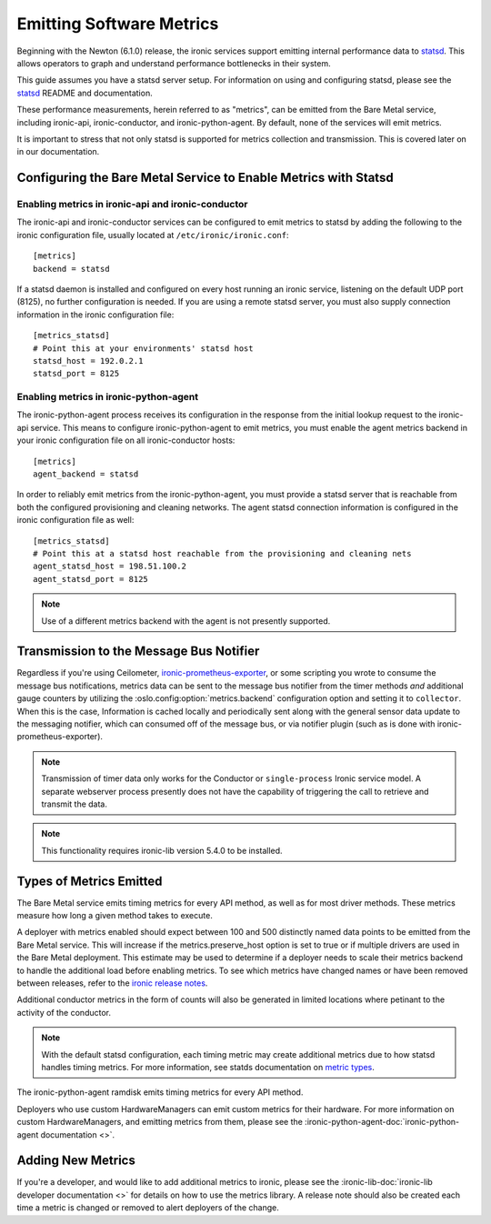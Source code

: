 .. _metrics:

=========================
Emitting Software Metrics
=========================

Beginning with the Newton (6.1.0) release, the ironic services support
emitting internal performance data to
`statsd <https://github.com/etsy/statsd>`_. This allows operators to graph
and understand performance bottlenecks in their system.

This guide assumes you have a statsd server setup. For information on using
and configuring statsd, please see the
`statsd <https://github.com/etsy/statsd>`_ README and documentation.

These performance measurements, herein referred to as "metrics", can be
emitted from the Bare Metal service, including ironic-api, ironic-conductor,
and ironic-python-agent. By default, none of the services will emit metrics.

It is important to stress that not only statsd is supported for metrics
collection and transmission. This is covered later on in our documentation.

Configuring the Bare Metal Service to Enable Metrics with Statsd
================================================================

Enabling metrics in ironic-api and ironic-conductor
---------------------------------------------------

The ironic-api and ironic-conductor services can be configured to emit metrics
to statsd by adding the following to the ironic configuration file, usually
located at ``/etc/ironic/ironic.conf``::

  [metrics]
  backend = statsd

If a statsd daemon is installed and configured on every host running an ironic
service, listening on the default UDP port (8125), no further configuration is
needed. If you are using a remote statsd server, you must also supply
connection information in the ironic configuration file::

  [metrics_statsd]
  # Point this at your environments' statsd host
  statsd_host = 192.0.2.1
  statsd_port = 8125


Enabling metrics in ironic-python-agent
---------------------------------------

The ironic-python-agent process receives its configuration in the response from
the initial lookup request to the ironic-api service. This means to configure
ironic-python-agent to emit metrics, you must enable the agent metrics backend
in your ironic configuration file on all ironic-conductor hosts::

  [metrics]
  agent_backend = statsd

In order to reliably emit metrics from the ironic-python-agent, you must
provide a statsd server that is reachable from both the configured provisioning
and cleaning networks. The agent statsd connection information is configured
in the ironic configuration file as well::

  [metrics_statsd]
  # Point this at a statsd host reachable from the provisioning and cleaning nets
  agent_statsd_host = 198.51.100.2
  agent_statsd_port = 8125

.. Note::
   Use of a different metrics backend with the agent is not presently
   supported.

Transmission to the Message Bus Notifier
========================================

Regardless if you're using Ceilometer,
`ironic-prometheus-exporter <https://docs.openstack.org/ironic-prometheus-exporter/latest/>`_,
or some scripting you wrote to consume the message bus notifications,
metrics data can be sent to the message bus notifier from the timer methods
*and* additional gauge counters by utilizing the :oslo.config:option:`metrics.backend`
configuration option and setting it to ``collector``. When this is the case,
Information is cached locally and periodically sent along with the general sensor
data update to the messaging notifier, which can consumed off of the message bus,
or via notifier plugin (such as is done with ironic-prometheus-exporter).

.. NOTE::
   Transmission of timer data only works for the Conductor or ``single-process``
   Ironic service model. A separate webserver process presently does not have
   the capability of triggering the call to retrieve and transmit the data.

.. NOTE::
   This functionality requires ironic-lib version 5.4.0 to be installed.

Types of Metrics Emitted
========================

The Bare Metal service emits timing metrics for every API method, as well as
for most driver methods. These metrics measure how long a given method takes
to execute.

A deployer with metrics enabled should expect between 100 and 500 distinctly
named data points to be emitted from the Bare Metal service. This will
increase if the metrics.preserve_host option is set to true or if multiple
drivers are used in the Bare Metal deployment. This estimate may be used to
determine if a deployer needs to scale their metrics backend to handle the
additional load before enabling metrics. To see which metrics have changed names
or have been removed between releases, refer to the `ironic release notes
<https://docs.openstack.org/releasenotes/ironic/>`_.

Additional conductor metrics in the form of counts will also be generated in
limited locations where petinant to the activity of the conductor.

.. note::
  With the default statsd configuration, each timing metric may create
  additional metrics due to how statsd handles timing metrics. For more
  information, see statds documentation on
  `metric types <https://github.com/etsy/statsd/blob/master/docs/metric_types.md#timing>`_.

The ironic-python-agent ramdisk emits timing metrics for every API method.

Deployers who use custom HardwareManagers can emit custom metrics for their
hardware. For more information on custom HardwareManagers, and emitting
metrics from them, please see the
:ironic-python-agent-doc:`ironic-python-agent documentation <>`.


Adding New Metrics
==================

If you're a developer, and would like to add additional metrics to ironic,
please see the
:ironic-lib-doc:`ironic-lib developer documentation <>`
for details on how to use
the metrics library. A release note should also be created each time a metric
is changed or removed to alert deployers of the change.
